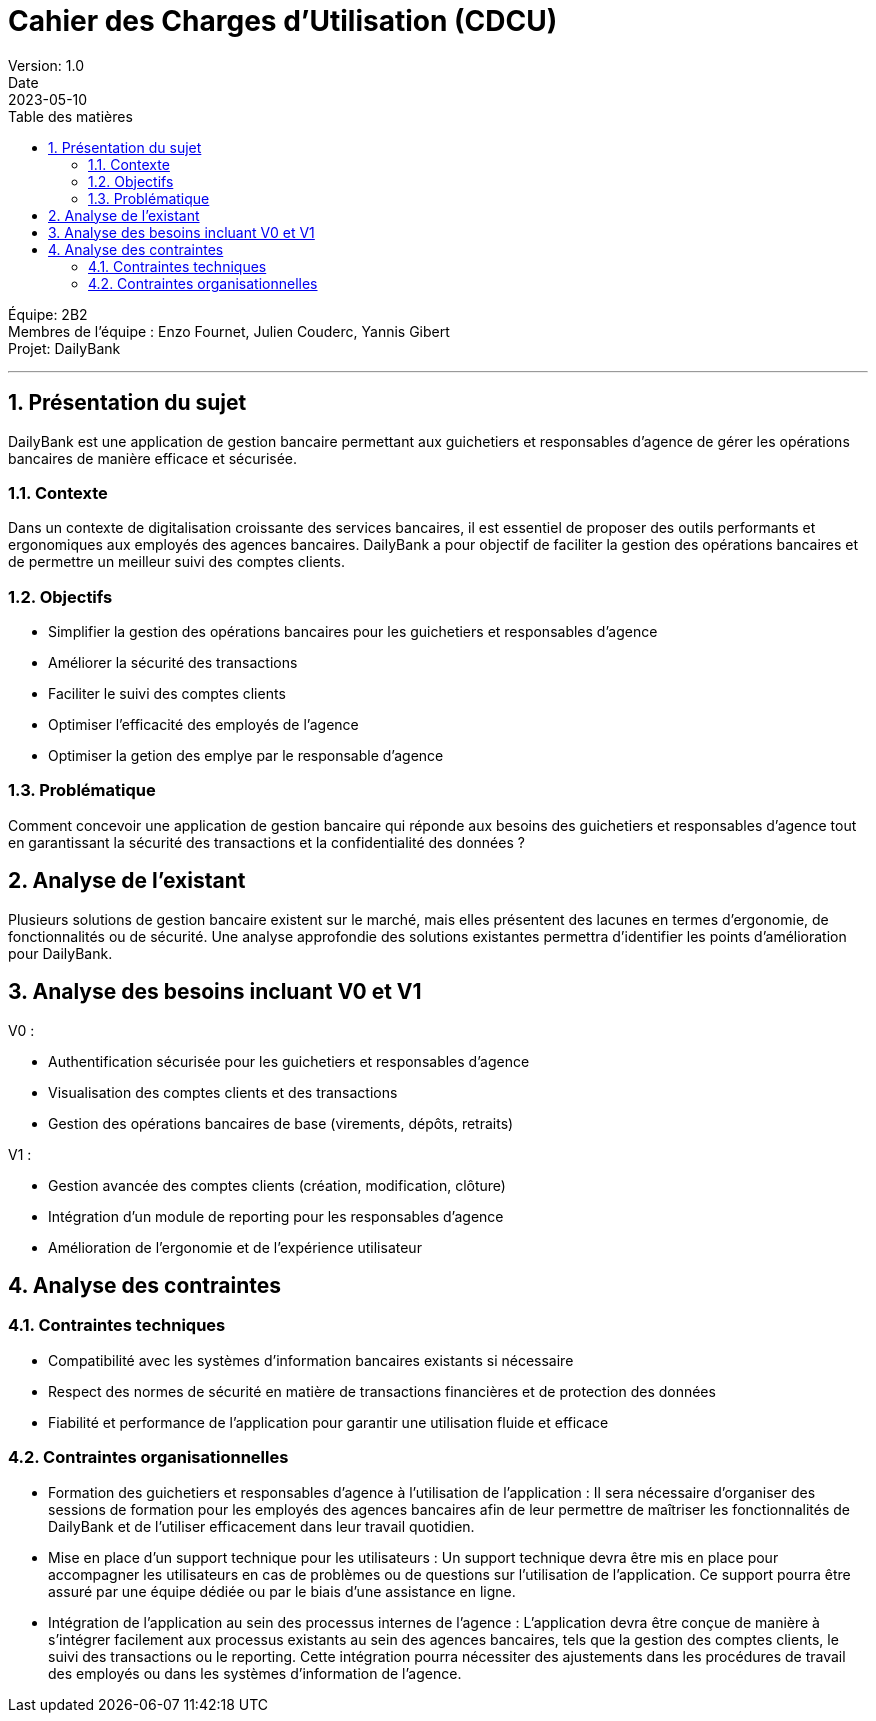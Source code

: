 = Cahier des Charges d'Utilisation (CDCU)
Version: 1.0
Date: 2023-05-10
:doctype: book
:toc: left
:toc-title: Table des matières
:sectnums:

Équipe: 2B2 +
Membres de l'équipe : Enzo Fournet, Julien Couderc, Yannis Gibert +
Projet: DailyBank

'''

== Présentation du sujet

DailyBank est une application de gestion bancaire permettant aux guichetiers et responsables d'agence de gérer les opérations bancaires de manière efficace et sécurisée.

=== Contexte

Dans un contexte de digitalisation croissante des services bancaires, il est essentiel de proposer des outils performants et ergonomiques aux employés des agences bancaires. DailyBank a pour objectif de faciliter la gestion des opérations bancaires et de permettre un meilleur suivi des comptes clients.

=== Objectifs

- Simplifier la gestion des opérations bancaires pour les guichetiers et responsables d'agence
- Améliorer la sécurité des transactions
- Faciliter le suivi des comptes clients
- Optimiser l'efficacité des employés de l'agence
- Optimiser la getion des emplye par le responsable d'agence

=== Problématique

Comment concevoir une application de gestion bancaire qui réponde aux besoins des guichetiers et responsables d'agence tout en garantissant la sécurité des transactions et la confidentialité des données ?

== Analyse de l'existant

Plusieurs solutions de gestion bancaire existent sur le marché, mais elles présentent des lacunes en termes d'ergonomie, de fonctionnalités ou de sécurité. Une analyse approfondie des solutions existantes permettra d'identifier les points d'amélioration pour DailyBank.

== Analyse des besoins incluant V0 et V1

V0 :

- Authentification sécurisée pour les guichetiers et responsables d'agence
- Visualisation des comptes clients et des transactions
- Gestion des opérations bancaires de base (virements, dépôts, retraits)

V1 :

- Gestion avancée des comptes clients (création, modification, clôture)
- Intégration d'un module de reporting pour les responsables d'agence
- Amélioration de l'ergonomie et de l'expérience utilisateur

== Analyse des contraintes

=== Contraintes techniques

- Compatibilité avec les systèmes d'information bancaires existants si nécessaire
- Respect des normes de sécurité en matière de transactions financières et de protection des données
- Fiabilité et performance de l'application pour garantir une utilisation fluide et efficace

=== Contraintes organisationnelles

- Formation des guichetiers et responsables d'agence à l'utilisation de l'application : Il sera nécessaire d'organiser des sessions de formation pour les employés des agences bancaires afin de leur permettre de maîtriser les fonctionnalités de DailyBank et de l'utiliser efficacement dans leur travail quotidien.

- Mise en place d'un support technique pour les utilisateurs : Un support technique devra être mis en place pour accompagner les utilisateurs en cas de problèmes ou de questions sur l'utilisation de l'application. Ce support pourra être assuré par une équipe dédiée ou par le biais d'une assistance en ligne.

- Intégration de l'application au sein des processus internes de l'agence : L'application devra être conçue de manière à s'intégrer facilement aux processus existants au sein des agences bancaires, tels que la gestion des comptes clients, le suivi des transactions ou le reporting. Cette intégration pourra nécessiter des ajustements dans les procédures de travail des employés ou dans les systèmes d'information de l'agence.
